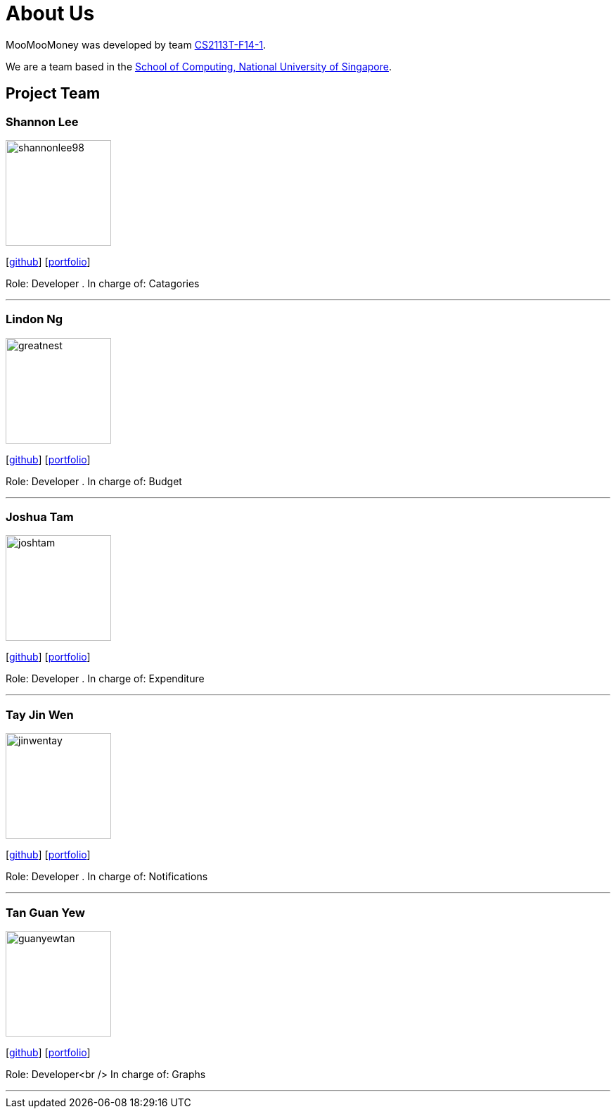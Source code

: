 = About Us
:site-section: AboutUs
:relfileprefix: team/
:imagesDir: images
:stylesDir: stylesheets

MooMooMoney was developed by team https://github.com/AY1920S1-CS2113T-F14-1[CS2113T-F14-1]. +

We are a team based in the http://www.comp.nus.edu.sg[School of Computing, National University of Singapore].

== Project Team

=== Shannon Lee
image::shannonlee98.png[width="150", align="left"]
{empty}[https://github.com/shannonlee98[github]] [<<shannonlee98#, portfolio>>]

Role: Developer . 
In charge of: Catagories

'''

=== Lindon Ng
image::greatnest.png[width="150", align="left"]
{empty}[http://github.com/Greatnest[github]] [<<greatnest#, portfolio>>]

Role: Developer . 
In charge of: Budget

'''

=== Joshua Tam
image::joshtam.png[width="150", align="left"]
{empty}[http://github.com/JOSHTAM[github]] [<<joshtam#, portfolio>>]

Role: Developer . 
In charge of: Expenditure

'''

=== Tay Jin Wen
image::jinwentay.png[width="150", align="left"]
{empty}[http://github.com/jinwentay[github]] [<<jinwentay#, portfolio>>]

Role: Developer . 
In charge of: Notifications

'''

=== Tan Guan Yew
image::guanyewtan.png[width="150", align="left"]
{empty}[http://github.com/guanyewtan[github]] [<<guanyewtan#, portfolio>>]

Role: Developer<br />
In charge of: Graphs 

'''
